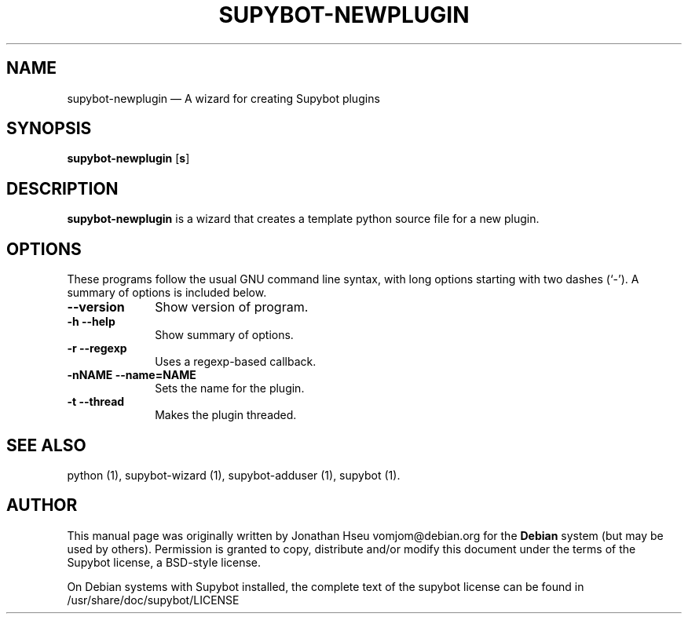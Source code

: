 .\" $Header$
.\"
.\"	transcript compatibility for postscript use.
.\"
.\"	synopsis:  .P! <file.ps>
.\"
.de P!
.fl
\!!1 setgray
.fl
\\&.\"
.fl
\!!0 setgray
.fl			\" force out current output buffer
\!!save /psv exch def currentpoint translate 0 0 moveto
\!!/showpage{}def
.fl			\" prolog
.sy sed \-e 's/^/!/' \\$1\" bring in postscript file
\!!psv restore
.
.de pF
.ie     \\*(f1 .ds f1 \\n(.f
.el .ie \\*(f2 .ds f2 \\n(.f
.el .ie \\*(f3 .ds f3 \\n(.f
.el .ie \\*(f4 .ds f4 \\n(.f
.el .tm ? font overflow
.ft \\$1
..
.de fP
.ie     !\\*(f4 \{\
.	ft \\*(f4
.	ds f4\"
'	br \}
.el .ie !\\*(f3 \{\
.	ft \\*(f3
.	ds f3\"
'	br \}
.el .ie !\\*(f2 \{\
.	ft \\*(f2
.	ds f2\"
'	br \}
.el .ie !\\*(f1 \{\
.	ft \\*(f1
.	ds f1\"
'	br \}
.el .tm ? font underflow
..
.ds f1\"
.ds f2\"
.ds f3\"
.ds f4\"
'\" t 
.ta 8n 16n 24n 32n 40n 48n 56n 64n 72n  
.TH "SUPYBOT-NEWPLUGIN" "1" 
.SH "NAME" 
supybot-newplugin \(em A wizard for creating Supybot plugins 
.SH "SYNOPSIS" 
.PP 
\fBsupybot-newplugin\fR [\fB\options\fP]  
.SH "DESCRIPTION" 
.PP 
\fBsupybot-newplugin\fR is a wizard that creates a template 
python source file for a new plugin. 
.SH "OPTIONS" 
.PP 
These programs follow the usual GNU command line syntax, 
with long options starting with two dashes (`-').  A summary of 
options is included below. 
.IP "\fB\--version\fP         " 10 
Show version of program. 
.IP "\fB\-h\fP           \fB\--help\fP         " 10 
Show summary of options. 
.IP "\fB\-r\fP           \fB\--regexp\fP         " 10 
Uses a regexp-based callback. 
.IP "\fB\-nNAME\fP           \fB\--name=NAME\fP         " 10 
Sets the name for the plugin. 
.IP "\fB\-t\fP           \fB\--thread\fP         " 10 
Makes the plugin threaded. 
.SH "SEE ALSO" 
.PP 
python (1), supybot-wizard (1), supybot-adduser (1), 
supybot (1). 
.SH "AUTHOR" 
.PP 
This manual page was originally written by Jonathan Hseu vomjom@debian.org for 
the \fBDebian\fP system (but may be used by others).  Permission is 
granted to copy, distribute and/or modify this document under 
the terms of the Supybot license, a BSD-style license.  
 
.PP 
On Debian systems with Supybot installed, the complete text 
of the supybot license can be found in /usr/share/doc/supybot/LICENSE 
 
.\" created by instant / docbook-to-man, Mon 13 Sep 2004, 13:44 
